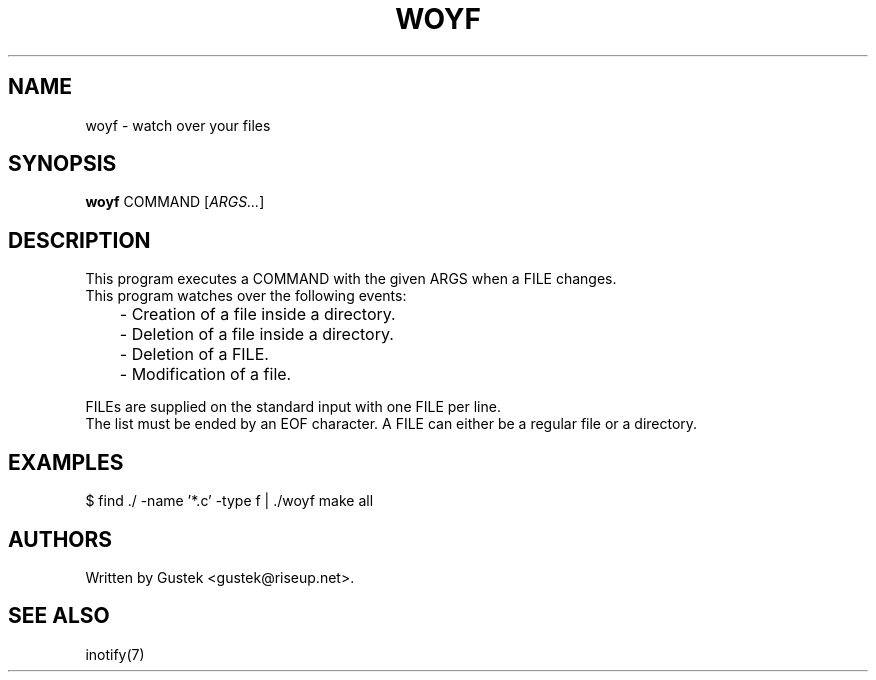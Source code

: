 .TH WOYF 1 2022-06-24 woyf\-VERSION
.SH NAME
woyf \- watch over your files
.SH SYNOPSIS
.B woyf
COMMAND [\fIARGS...\fR]
.SH DESCRIPTION
This program executes a COMMAND with the given ARGS when a FILE
changes.
.br
This program watches over the following events:
.br
	- Creation of a file inside a directory.
.br
	- Deletion of a file inside a directory.
.br
	- Deletion of a FILE.
.br
	- Modification of a file.

FILEs are supplied on the standard input with one FILE per line.
.br
The list must be ended by an EOF character. A FILE can either be a
regular file or a directory.
.SH EXAMPLES
$ find ./ -name '*.c' -type f | ./woyf make all
.SH AUTHORS
Written by Gustek \<gustek@riseup.net\>.
.SH SEE ALSO
inotify(7)
